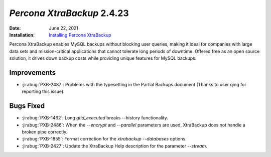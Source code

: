 .. _PXB-2.4.23:

================================================================================
*Percona XtraBackup* 2.4.23
================================================================================

:Date: June 22, 2021
:Installation: `Installing Percona XtraBackup <https://www.percona.com/doc/percona-xtrabackup/2.4/installation.html>`_

Percona XtraBackup enables MySQL backups without blocking user queries, making it ideal
for companies with large data sets and mission-critical applications that cannot tolerate
long periods of downtime. Offered free as an open source solution, it drives down backup
costs while providing unique features for MySQL backups.

Improvements
================================================================================

* :jirabug:`PXB-2487`: Problems with the typesetting in the Partial Backups document (Thanks to user qing for reporting this issue).



Bugs Fixed
================================================================================

* :jirabug:`PXB-1462`: Long `gtid_executed` breaks --history functionality.
* :jirabug:`PXB-2486`: When the `--encrypt` and `--parallel` parameters are used, XtraBackup does not handle a broken pipe correctly.
* :jirabug:`PXB-1855`: Format correction for the `xtrabackup --databases` options.
* :jirabug:`PXB-2427`: Update the XtraBackup Help description for the parameter `--stream`.


